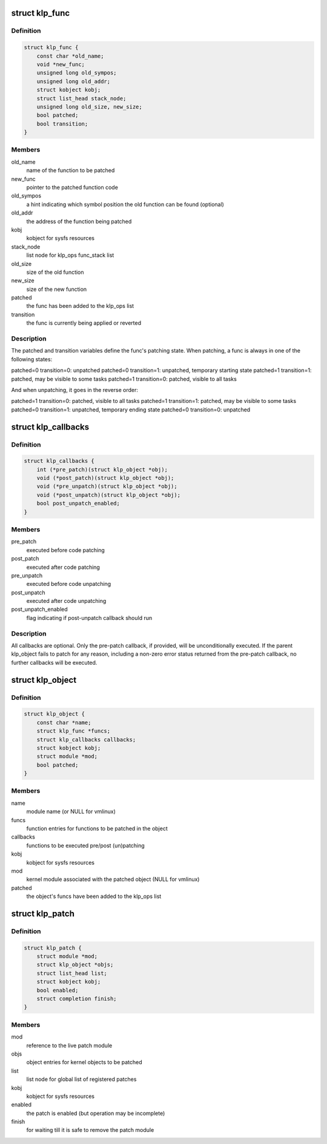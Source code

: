 .. -*- coding: utf-8; mode: rst -*-
.. src-file: include/linux/livepatch.h

.. _`klp_func`:

struct klp_func
===============

.. c:type:: struct klp_func

    function structure for live patching

.. _`klp_func.definition`:

Definition
----------

.. code-block:: c

    struct klp_func {
        const char *old_name;
        void *new_func;
        unsigned long old_sympos;
        unsigned long old_addr;
        struct kobject kobj;
        struct list_head stack_node;
        unsigned long old_size, new_size;
        bool patched;
        bool transition;
    }

.. _`klp_func.members`:

Members
-------

old_name
    name of the function to be patched

new_func
    pointer to the patched function code

old_sympos
    a hint indicating which symbol position the old function
    can be found (optional)

old_addr
    the address of the function being patched

kobj
    kobject for sysfs resources

stack_node
    list node for klp_ops func_stack list

old_size
    size of the old function

new_size
    size of the new function

patched
    the func has been added to the klp_ops list

transition
    the func is currently being applied or reverted

.. _`klp_func.description`:

Description
-----------

The patched and transition variables define the func's patching state.  When
patching, a func is always in one of the following states:

patched=0 transition=0: unpatched
patched=0 transition=1: unpatched, temporary starting state
patched=1 transition=1: patched, may be visible to some tasks
patched=1 transition=0: patched, visible to all tasks

And when unpatching, it goes in the reverse order:

patched=1 transition=0: patched, visible to all tasks
patched=1 transition=1: patched, may be visible to some tasks
patched=0 transition=1: unpatched, temporary ending state
patched=0 transition=0: unpatched

.. _`klp_callbacks`:

struct klp_callbacks
====================

.. c:type:: struct klp_callbacks

    pre/post live-(un)patch callback structure

.. _`klp_callbacks.definition`:

Definition
----------

.. code-block:: c

    struct klp_callbacks {
        int (*pre_patch)(struct klp_object *obj);
        void (*post_patch)(struct klp_object *obj);
        void (*pre_unpatch)(struct klp_object *obj);
        void (*post_unpatch)(struct klp_object *obj);
        bool post_unpatch_enabled;
    }

.. _`klp_callbacks.members`:

Members
-------

pre_patch
    executed before code patching

post_patch
    executed after code patching

pre_unpatch
    executed before code unpatching

post_unpatch
    executed after code unpatching

post_unpatch_enabled
    flag indicating if post-unpatch callback
    should run

.. _`klp_callbacks.description`:

Description
-----------

All callbacks are optional.  Only the pre-patch callback, if provided,
will be unconditionally executed.  If the parent klp_object fails to
patch for any reason, including a non-zero error status returned from
the pre-patch callback, no further callbacks will be executed.

.. _`klp_object`:

struct klp_object
=================

.. c:type:: struct klp_object

    kernel object structure for live patching

.. _`klp_object.definition`:

Definition
----------

.. code-block:: c

    struct klp_object {
        const char *name;
        struct klp_func *funcs;
        struct klp_callbacks callbacks;
        struct kobject kobj;
        struct module *mod;
        bool patched;
    }

.. _`klp_object.members`:

Members
-------

name
    module name (or NULL for vmlinux)

funcs
    function entries for functions to be patched in the object

callbacks
    functions to be executed pre/post (un)patching

kobj
    kobject for sysfs resources

mod
    kernel module associated with the patched object
    (NULL for vmlinux)

patched
    the object's funcs have been added to the klp_ops list

.. _`klp_patch`:

struct klp_patch
================

.. c:type:: struct klp_patch

    patch structure for live patching

.. _`klp_patch.definition`:

Definition
----------

.. code-block:: c

    struct klp_patch {
        struct module *mod;
        struct klp_object *objs;
        struct list_head list;
        struct kobject kobj;
        bool enabled;
        struct completion finish;
    }

.. _`klp_patch.members`:

Members
-------

mod
    reference to the live patch module

objs
    object entries for kernel objects to be patched

list
    list node for global list of registered patches

kobj
    kobject for sysfs resources

enabled
    the patch is enabled (but operation may be incomplete)

finish
    for waiting till it is safe to remove the patch module

.. This file was automatic generated / don't edit.

